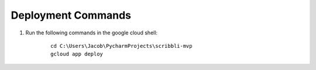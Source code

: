 Deployment Commands
-------------------

1. Run the following commands in the google cloud shell:

    ::

        cd C:\Users\Jacob\PycharmProjects\scribbli-mvp
        gcloud app deploy
